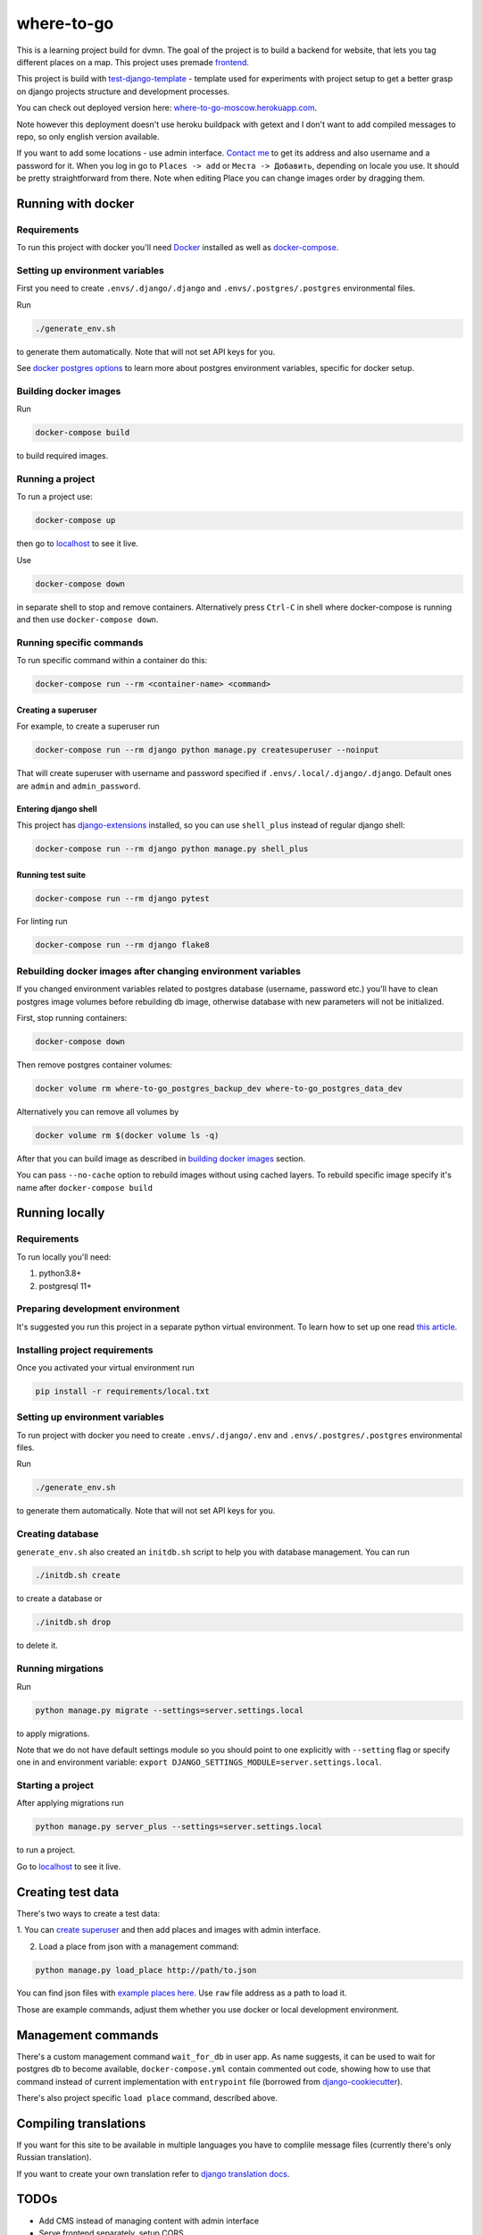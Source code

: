 =============================
where-to-go
=============================

This is a learning project build for dvmn.
The goal of the project is to build a backend for website,
that lets you tag different places on a map.
This project uses premade `frontend`_.

This project is build with `test-django-template`_ - template  used for
experiments with project setup to get a better grasp on django projects
structure and development processes.

You can check out deployed version here: `where-to-go-moscow.herokuapp.com`_.

Note however this deployment doesn't use heroku buildpack with getext
and I don't want to add compiled messages to repo, so only english version available.

If you want to add some locations - use admin interface.
`Contact me`_ to get its address and also username and a password for it.
When you log in go to ``Places -> add`` or ``Места -> Добавить``, depending
on locale you use. It should be pretty straightforward from there.
Note when editing Place you can change images order by dragging them.

Running with docker
===================

Requirements
^^^^^^^^^^^^

To run this project with docker you'll need `Docker`_ installed
as well as `docker-compose`_.

Setting up environment variables
^^^^^^^^^^^^^^^^^^^^^^^^^^^^^^^^

First you need to create ``.envs/.django/.django``
and ``.envs/.postgres/.postgres`` environmental files.

Run

.. code-block:: shell

   ./generate_env.sh

to generate them automatically. Note that will not set API keys for you.

See `docker postgres options`_ to learn more about postgres environment variables,
specific for docker setup.

.. _building docker images:

Building docker images
^^^^^^^^^^^^^^^^^^^^^^

Run

.. code-block:: shell

   docker-compose build

to build required images.

Running a project
^^^^^^^^^^^^^^^^^

To run a project use:

.. code-block:: shell

   docker-compose up

then go to `localhost`_ to see it live.

Use

.. code-block:: shell

   docker-compose down

in separate shell to stop and remove containers.
Alternatively press ``Ctrl-C`` in shell where docker-compose is running
and then use ``docker-compose down``.

Running specific commands
^^^^^^^^^^^^^^^^^^^^^^^^^

To run specific command within a container do this:

.. code-block:: shell

   docker-compose run --rm <container-name> <command>

.. _create superuser:

Creating a superuser
~~~~~~~~~~~~~~~~~~~~

For example, to create a superuser run

.. code-block:: shell

   docker-compose run --rm django python manage.py createsuperuser --noinput

That will create superuser with username and password specified
if ``.envs/.local/.django/.django``. Default ones are ``admin`` and ``admin_password``.

Entering django shell
~~~~~~~~~~~~~~~~~~~~~

This project has `django-extensions`_ installed, so you can use
``shell_plus`` instead of regular django shell:

.. code-block:: shell

   docker-compose run --rm django python manage.py shell_plus

Running test suite
~~~~~~~~~~~~~~~~~~

.. code-block:: shell

   docker-compose run --rm django pytest

For linting run

.. code-block:: shell

   docker-compose run --rm django flake8

Rebuilding docker images after changing environment variables
^^^^^^^^^^^^^^^^^^^^^^^^^^^^^^^^^^^^^^^^^^^^^^^^^^^^^^^^^^^^^

If you changed environment variables related to postgres database (username, password etc.)
you'll have to clean postgres image volumes before rebuilding db image,
otherwise database with new parameters will not be initialized.

First, stop running containers:

.. code-block:: shell

   docker-compose down

Then remove postgres container volumes:

.. code-block:: shell

   docker volume rm where-to-go_postgres_backup_dev where-to-go_postgres_data_dev

Alternatively you can remove all volumes by

.. code-block:: shell

   docker volume rm $(docker volume ls -q)

After that you can build image as described in `building docker images`_ section.

You can pass ``--no-cache`` option to rebuild images
without using cached layers. To rebuild specific image
specify it's name after ``docker-compose build``


Running locally
===============

Requirements
^^^^^^^^^^^^

To run locally you'll need:

1. python3.8+
2. postgresql 11+

Preparing development environment
^^^^^^^^^^^^^^^^^^^^^^^^^^^^^^^^^

It's suggested you run this project in a separate python virtual environment.
To learn how to set up one read `this article`_.


Installing project requirements
^^^^^^^^^^^^^^^^^^^^^^^^^^^^^^^

Once you activated your virtual environment run

.. code-block:: shell

   pip install -r requirements/local.txt

Setting up environment variables
^^^^^^^^^^^^^^^^^^^^^^^^^^^^^^^^

To run project with docker you need to create ``.envs/.django/.env``
and ``.envs/.postgres/.postgres`` environmental files.

Run

.. code-block:: shell

   ./generate_env.sh

to generate them automatically. Note that will not set API keys for you.

Creating database
^^^^^^^^^^^^^^^^^

``generate_env.sh`` also created an ``initdb.sh`` script to help you
with database management.
You can run

.. code-block:: shell

   ./initdb.sh create

to create a database or

.. code-block:: shell

   ./initdb.sh drop

to delete it.

Running mirgations
^^^^^^^^^^^^^^^^^^

Run

.. code-block:: shell

   python manage.py migrate --settings=server.settings.local

to apply migrations.

Note that we do not have default settings module so you should
point to one explicitly with ``--setting`` flag or specify one in
and environment variable: ``export DJANGO_SETTINGS_MODULE=server.settings.local``.

Starting a project
^^^^^^^^^^^^^^^^^^

After applying migrations run

.. code-block:: shell

   python manage.py server_plus --settings=server.settings.local

to run a project.

Go to `localhost`_ to see it live.

Creating test data
==================

There's two ways to create a test data:

1. You can `create superuser`_ and then add places and images
with admin interface.

2. Load a place from json with a management command:

.. code-block:: shell

   python manage.py load_place http://path/to.json

You can find json files with `example places here`_.
Use ``raw`` file address as a path to load it.

Those are example commands, adjust them whether you use docker or
local development environment.


Management commands
===================

There's a custom management command ``wait_for_db`` in user app.
As name suggests, it can be used to wait for postgres db to become
available, ``docker-compose.yml`` contain commented out code,
showing how to use that command instead of current implementation
with ``entrypoint`` file (borrowed from `django-cookiecutter`_).

There's also project specific ``load place`` command, described above.


Compiling translations
======================

If you want for this site to be available in multiple languages
you have to complile message files (currently there's only Russian translation).

.. code-block::shell

   python manage.py compilemessages --settings=server.settings.local

If you want to create your own translation refer to `django translation docs`_.


TODOs
=====

* Add CMS instead of managing content with admin interface
* Serve frontend separately, setup CORS
* Load data only for displayed portion of the map (use PostGIS prolly?)

Maybe
^^^^^
* Add different roles (user, moderator)
* Add commenting system
* Setup docker production deploy to ECS


.. _Docker: https://docs.docker.com/get-docker/
.. _docker-compose: https://docs.docker.com/compose/install/
.. _docker postgres options: https://hub.docker.com/_/postgres/
.. _this article: https://www.digitalocean.com/community/tutorials/common-python-tools-using-virtualenv-installing-with-pip-and-managing-packages#a-thorough-virtualenv-how-to
.. _django-extensions: https://github.com/django-extensions/django-extensions
.. _localhost: http://localhost:8000/
.. _test-django-template: https://github.com/aleert/test-django-template
.. _django-cookiecutter: https://github.com/pydanny/cookiecutter-django
.. _frontend: https://github.com/devmanorg/where-to-go-frontend/
.. _example places here: https://github.com/devmanorg/where-to-go-places/tree/master/places
.. _django translation docs: https://docs.djangoproject.com/en/3.0/topics/i18n/translation/#localization-how-to-create-language-files
.. _where-to-go-moscow.herokuapp.com: https://where-to-go-moscow.herokuapp.com
.. _Contact me: mailto:aleert@yandex.ru
